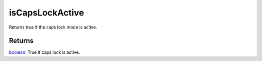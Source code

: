 isCapsLockActive
====================================================================================================

Returns true if the caps lock mode is active.

Returns
----------------------------------------------------------------------------------------------------

`boolean`_. True if caps lock is active.

.. _`boolean`: ../../../lua/type/boolean.html
